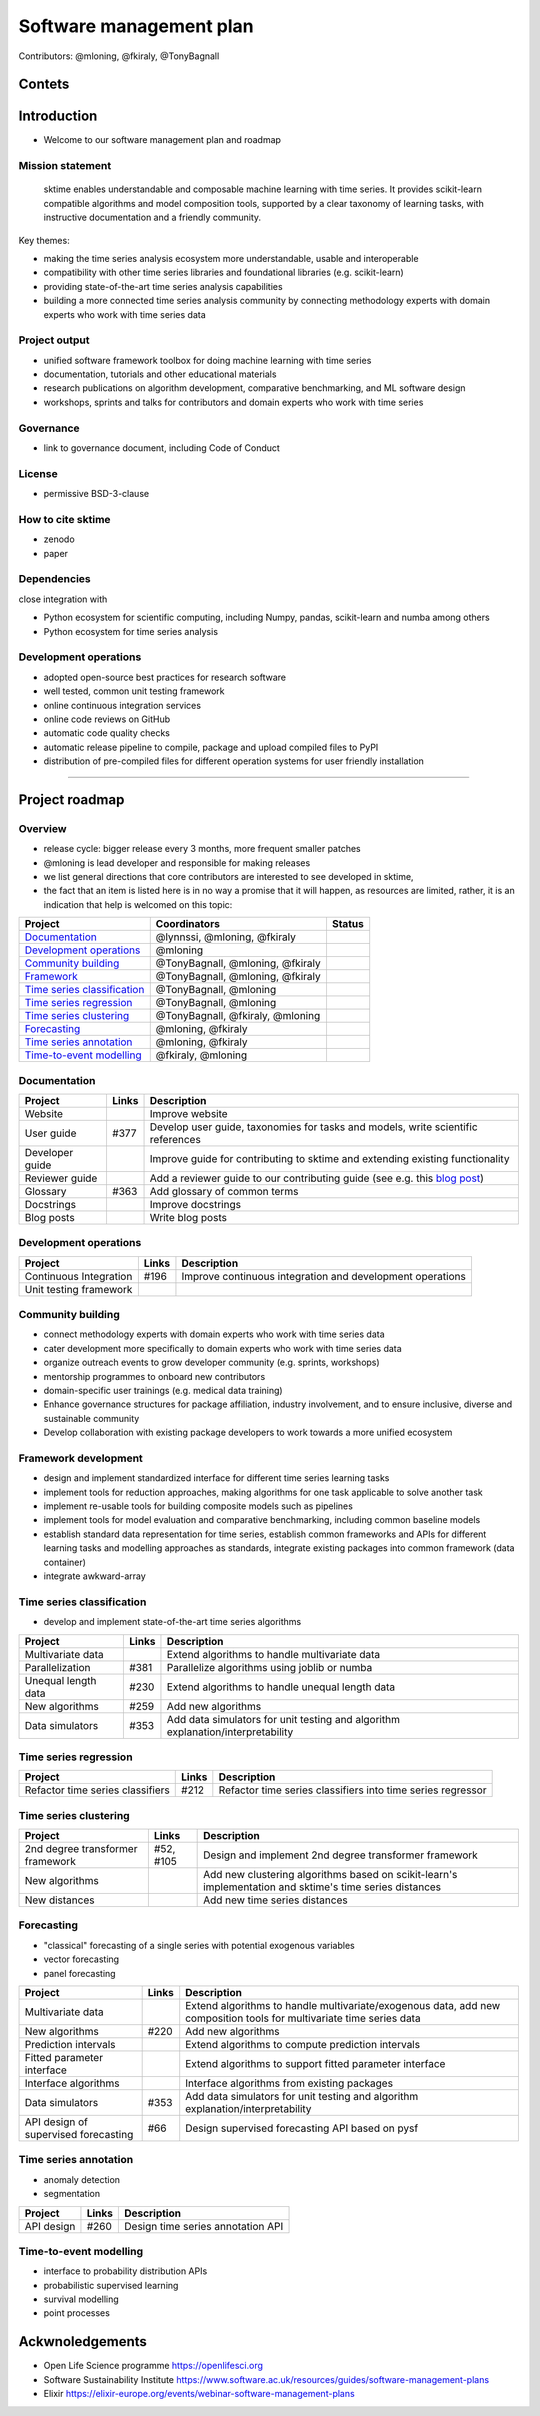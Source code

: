 .. _roadmap:

Software management plan
========================

Contributors: @mloning, @fkiraly, @TonyBagnall

Contets
-------



Introduction
------------

* Welcome to our software management plan and roadmap

Mission statement
^^^^^^^^^^^^^^^^^

..

   sktime enables understandable and composable machine learning with time series. It provides scikit-learn compatible algorithms and model composition tools, supported by a clear taxonomy of learning tasks, with instructive documentation and a friendly community.


Key themes:


* making the time series analysis ecosystem more understandable, usable and interoperable
* compatibility with other time series libraries and foundational libraries (e.g. scikit-learn)
* providing state-of-the-art time series analysis capabilities
* building a more connected time series analysis community by connecting methodology experts with domain experts who work with time series data

Project output
^^^^^^^^^^^^^^

* unified software framework toolbox for doing machine learning with time series
* documentation, tutorials and other educational materials
* research publications on algorithm development, comparative benchmarking, and ML software design
* workshops, sprints and talks for contributors and domain experts who work with time series

Governance
^^^^^^^^^^

* link to governance document, including Code of Conduct

License
^^^^^^^

* permissive BSD-3-clause

How to cite sktime
^^^^^^^^^^^^^^^^^^

* zenodo
* paper

Dependencies
^^^^^^^^^^^^

close integration with

* Python ecosystem for scientific computing, including Numpy, pandas, scikit-learn and numba among others
* Python ecosystem for time series analysis

Development operations
^^^^^^^^^^^^^^^^^^^^^^

* adopted open-source best practices for research software
* well tested, common unit testing framework
* online continuous integration services
* online code reviews on GitHub
* automatic code quality checks
* automatic release pipeline to compile, package and upload compiled files to PyPI
* distribution of pre-compiled files for different operation systems for user friendly installation

----

Project roadmap
---------------

Overview
^^^^^^^^

* release cycle: bigger release every 3 months, more frequent smaller patches
* @mloning is lead developer and responsible for making releases
* we list general directions that core contributors are interested to see developed in sktime,
* the fact that an item is listed here is in no way a promise that it will happen, as resources are limited, rather, it is an indication that help is welcomed on this topic:

.. list-table::
   :header-rows: 1

   * - Project
     - Coordinators
     - Status
   * - `Documentation <#Documentation>`_
     - @lynnssi, @mloning, @fkiraly
     -
   * - `Development operations <#Development-operations>`_
     - @mloning
     -
   * - `Community building <#Community-building>`_
     - @TonyBagnall, @mloning, @fkiraly
     -
   * - `Framework <#Framework>`_
     - @TonyBagnall, @mloning, @fkiraly
     -
   * - `Time series classification <#Time-series-Classification>`_
     - @TonyBagnall, @mloning
     -
   * - `Time series regression <#Time-series-regression>`_
     - @TonyBagnall, @mloning
     -
   * - `Time series clustering <#Time-series-clustering>`_
     - @TonyBagnall, @fkiraly, @mloning
     -
   * - `Forecasting <#Forecasting>`_
     - @mloning, @fkiraly
     -
   * - `Time series annotation <#Time-series-annotation>`_
     - @mloning, @fkiraly
     -
   * - `Time-to-event modelling <#Time-to-event-modelling>`_
     - @fkiraly, @mloning
     -


Documentation
^^^^^^^^^^^^^

.. list-table::
   :header-rows: 1

   * - Project
     - Links
     - Description
   * - Website
     -
     - Improve website
   * - User guide
     - #377
     - Develop user guide, taxonomies for tasks and models, write scientific references
   * - Developer guide
     -
     - Improve guide for contributing to sktime and extending existing functionality
   * - Reviewer guide
     -
     - Add a reviewer guide to our contributing guide (see e.g. this `blog post <https://rgommers.github.io/2019/06/the-cost-of-an-open-source-contribution/>`_\ )
   * - Glossary
     - #363
     - Add glossary of common terms
   * - Docstrings
     -
     - Improve docstrings
   * - Blog posts
     -
     - Write blog posts


Development operations
^^^^^^^^^^^^^^^^^^^^^^

.. list-table::
   :header-rows: 1

   * - Project
     - Links
     - Description
   * - Continuous Integration
     - #196
     - Improve continuous integration and development operations
   * - Unit testing framework
     -
     -


Community building
^^^^^^^^^^^^^^^^^^


* connect methodology experts with domain experts who work with time series data
* cater development more specifically to domain experts who work with time series data
* organize outreach events to grow developer community (e.g. sprints, workshops)
* mentorship programmes to onboard new contributors
* domain-specific user trainings (e.g. medical data training)
* Enhance governance structures for package affiliation, industry involvement, and to ensure inclusive, diverse and sustainable community
* Develop collaboration with existing package developers to work towards a more unified ecosystem

Framework development
^^^^^^^^^^^^^^^^^^^^^


* design and implement standardized interface for different time series learning tasks
* implement tools for reduction approaches, making algorithms for one task applicable to solve another task
* implement re-usable tools for building composite models such as pipelines
* implement tools for model evaluation and comparative benchmarking, including common baseline models
* establish standard data representation for time series, establish common frameworks and APIs for different learning tasks and modelling approaches as standards, integrate existing packages into common framework (data container)
* integrate awkward-array

Time series classification
^^^^^^^^^^^^^^^^^^^^^^^^^^


* develop and implement state-of-the-art time series algorithms

.. list-table::
   :header-rows: 1

   * - Project
     - Links
     - Description
   * - Multivariate data
     -
     - Extend algorithms to handle multivariate data
   * - Parallelization
     - #381
     - Parallelize algorithms using joblib or numba
   * - Unequal length data
     - #230
     - Extend algorithms to handle unequal length data
   * - New algorithms
     - #259
     - Add new algorithms
   * - Data simulators
     - #353
     - Add data simulators for unit testing and algorithm explanation/interpretability


Time series regression
^^^^^^^^^^^^^^^^^^^^^^

.. list-table::
   :header-rows: 1

   * - Project
     - Links
     - Description
   * - Refactor time series classifiers
     - #212
     - Refactor time series classifiers into time series regressor


Time series clustering
^^^^^^^^^^^^^^^^^^^^^^

.. list-table::
   :header-rows: 1

   * - Project
     - Links
     - Description
   * - 2nd degree transformer framework
     - #52, #105
     - Design and implement 2nd degree transformer framework
   * - New algorithms
     -
     - Add new clustering algorithms based on scikit-learn's implementation and sktime's time series distances
   * - New distances
     -
     - Add new time series distances


Forecasting
^^^^^^^^^^^


* "classical" forecasting of a single series with potential exogenous variables
* vector forecasting
* panel forecasting

.. list-table::
   :header-rows: 1

   * - Project
     - Links
     - Description
   * - Multivariate data
     -
     - Extend algorithms to handle multivariate/exogenous data, add new composition tools for multivariate time series data
   * - New algorithms
     - #220
     - Add new algorithms
   * - Prediction intervals
     -
     - Extend algorithms to compute prediction intervals
   * - Fitted parameter interface
     -
     - Extend algorithms to support fitted parameter interface
   * - Interface algorithms
     -
     - Interface algorithms from existing packages
   * - Data simulators
     - #353
     - Add data simulators for unit testing and algorithm explanation/interpretability
   * - API design of supervised forecasting
     - #66
     - Design supervised forecasting API based on pysf


Time series annotation
^^^^^^^^^^^^^^^^^^^^^^


* anomaly detection
* segmentation

.. list-table::
   :header-rows: 1

   * - Project
     - Links
     - Description
   * - API design
     - #260
     - Design time series annotation API


Time-to-event modelling
^^^^^^^^^^^^^^^^^^^^^^^


* interface to probability distribution APIs
* probabilistic supervised learning
* survival modelling
* point processes

Ackwnoledgements
----------------


* Open Life Science programme https://openlifesci.org
* Software Sustainability Institute https://www.software.ac.uk/resources/guides/software-management-plans
* Elixir https://elixir-europe.org/events/webinar-software-management-plans
